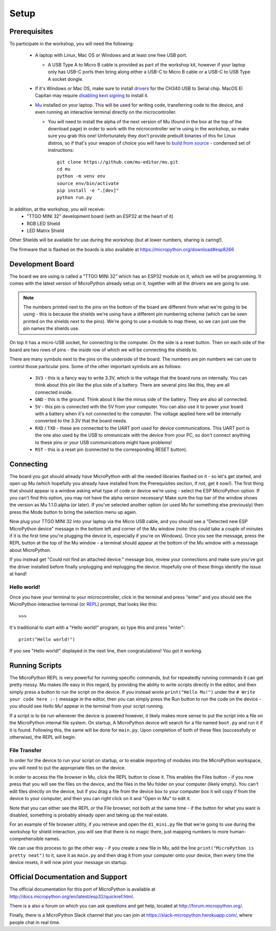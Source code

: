 Setup
*****

Prerequisites
=============

To participate in the workshop, you will need the following:

  * A laptop with Linux, Mac OS or Windows and at least one free USB port.

    * A USB Type A to Micro B cable is provided as part of the workshop kit,
      however if your laptop only has USB-C ports then bring along either a
      USB-C to Micro B cable or a USB-C to USB Type A socket dongle.

  * If it's Windows or Mac OS, make sure to install `drivers`_ for the CH340
    USB to Serial chip. MacOS El Capitan may require `disabling kext signing`_
    to install it.

  * `Mu`_ installed on your laptop. This will be used for writing code,
    transferring code to the device, and even running an interactive terminal
    directly on the microcontroller.

    * You will need to install the alpha of the next version of Mu (found in
      the box at the top of the download page) in order to work with the
      microcontroller we're using in the workshop, so make sure you grab this
      one!
      Unfortunately they don't provide prebuilt binaries of this for Linux
      distros, so if that's your weapon of choice you will have to
      `build from source`_ - condensed set of instructions::

        git clone https://github.com/mu-editor/mu.git
        cd mu
        python -m venv env
        source env/bin/activate
        pip install -e ".[dev]"
        python run.py

.. _drivers: https://wiki.wemos.cc/downloads
.. _disabling kext signing: http://farazmemon.com/2016/02/07/flashing-latest-firmware-on-nodemcu-devkit-v0-9-osx-el-capitan/
.. _Mu: https://codewith.mu
.. _build from source: https://mu.readthedocs.io/en/latest/#quickstart

In addition, at the workshop, you will receive:
  * "TTGO MINI 32" development board (with an ESP32 at the heart of it)
  * RGB LED Shield
  * LED Matrix Shield

Other Shields will be available for use during the workshop (but at lower
numbers, sharing is caring!).

The firmware that is flashed on the boards is also available at
https://micropython.org/download#esp8266


Development Board
=================

The board we are using is called a "TTGO MINI 32" which has an ESP32 module
on it, which we will be programming. It comes with the latest version of
MicroPython already setup on it, together with all the drivers we are going
to use.

.. note::
    The numbers printed next to the pins on the bottom of the board are
    different from what we're going to be using - this is because the shields
    we're using have a different pin numbering scheme (which can be seen
    printed on the shields next to the pins). We're going to use a module to
    map these, so we can just use the pin names the shields use.

On top it has a micro-USB socket, for connecting to the computer. On the side
is a reset button. Then on each side of the board are two rows of pins - the
inside row of which we will be connecting the shields to.

There are many symbols next to the pins on the underside of the board. The
numbers are pin numbers we can use to control those particular pins. Some of
the other important symbols are as follows:

  * ``3V3`` - this is a fancy way to write 3.3V, which is the voltage that the
    board runs on internally. You can think about this pin like the plus side
    of a battery. There are several pins like this, they are all connected
    inside.
  * ``GND`` - this is the ground. Think about it like the minus side of the
    battery. They are also all connected.
  * ``5V`` - this pin is connected with the 5V from your computer. You can
    also use it to power your board with a battery when it's not connected to
    the computer. The voltage applied here will be internally converted to the
    3.3V that the board needs.
  * ``RXD`` / ``TXD`` - these are connected to the UART port used for device
    communications. This UART port is the one also used by the USB to
    ommunicate with the device from your PC, so don't connect anything to these
    pins or your USB communications might have problems!
  * ``RST`` - this is a reset pin (connected to the corresponding RESET
    button).


Connecting
==========

The board you got should already have MicroPython with all the needed libraries
flashed on it - so let's get started, and open up Mu (which hopefully you
already have installed from the Prerequisites section, if not, get it now!).
The first thing that should appear is a window asking what type of code or
device we're using - select the ESP MicroPython option. If you can't find this
option, you may not have the alpha version necessary! Make sure the top bar of
the window shows the version as Mu 1.1.0.alpha (or later). If you've selected
another option (or used Mu for something else previously) then press the Mode
button to bring the selection menu up again.

Now plug your TTGO MINI 32 into your laptop via the Micro USB cable, and you
should see a "Detected new ESP MicroPython device" message in the bottom left
and corner of the Mu window (note: this could take a couple of minutes if it
is the first time you're plugging the device in, especially if you're on
Windows). Once you see the message, press the REPL button at the top of the
Mu window - a terminal should appear at the bottom of the Mu window with a
messsage about MicroPython.

If you instead get "Could not find an attached device." message box, review
your connections and make sure you've got the driver installed before finally
unplugging and replugging the device. Hopefully one of these things identify
the issue at hand!


Hello world!
------------

Once you have your terminal to your microcontroller, click in the terminal and
press "enter" and you should see the MicroPython interactive terminal
(or `REPL`_)  prompt, that looks like this::

    >>>

.. _REPL: https://en.wikipedia.org/wiki/Read%E2%80%93eval%E2%80%93print_loop

It's traditional to start with a "Hello world!" program, so type this and
press "enter"::

    print("Hello world!")

If you see "Hello world!" displayed in the next line, then congratulations!
You got it working.


Running Scripts
===============

The MicroPython REPL is very powerful for running specific commands, but for
repeatedly running commands it can get pretty messy. Mu makes life easy in this
regard, by providing the ability to write scripts directly in the editor, and
then simply press a button to run the script on the device. If you instead
wrote ``print("Hello Mu!")`` under the ``# Write your code here :-)`` message
in the editor, then you can simply press the Run button to run the code on the
device - you should see `Hello Mu!` appear in the terminal from your script
running.

If a script is to be run whenever the device is powered however, it likely
makes more sense to put the script into a file on the MicroPython internal
file system. On startup, A MicroPython device will search for a file named
``boot.py`` and run it if it is found. Following this, the same will be done
for ``main.py``. Upon completion of both of these files (successfully or
otherwise), the REPL will begin.


File Transfer
-------------

In order for the device to run your script on startup, or to enable importing
of modules into the MicroPython workspace, you will need to put the appropriate
files on the device.

In order to access the file browser in Mu, click the REPL button to close it.
This enables the Files button - if you now press that you will see the files
on the device, and the files in the Mu folder on your computer (likely empty).
You can't edit files directly on the device, but if you drag a file from the
device box to your computer box it will copy if from the device to your
computer, and then you can right click on it and "Open in Mu" to edit it.

Note that you can either see the REPL *or* the File browser, not both at
the same time - if the button for what you want is disabled, something is
probably already open and taking up the real estate.

For an example of file browser utility, if you retrieve and open the
``d1_mini.py`` file that we're going to use during the workshop for shield
interaction, you will see that there is no magic there, just mapping numbers to
more human-comprehensible names.

We can use this process to go the other way - if you create a new file in
Mu, add the line ``print("MicroPython is pretty neat")`` to it, save it as
``main.py`` and then drag it from your computer onto your device, then
every time the device resets, it will now print your message on startup.



Official Documentation and Support
==================================

The official documentation for this port of MicroPython is available at
http://docs.micropython.org/en/latest/esp32/quickref.html.

There is a also a forum on which you can ask questions and get help, located at
http://forum.micropython.org/.

Finally, there is a MicroPython Slack channel that you can join at
https://slack-micropython.herokuapp.com/, where people chat in real time.
